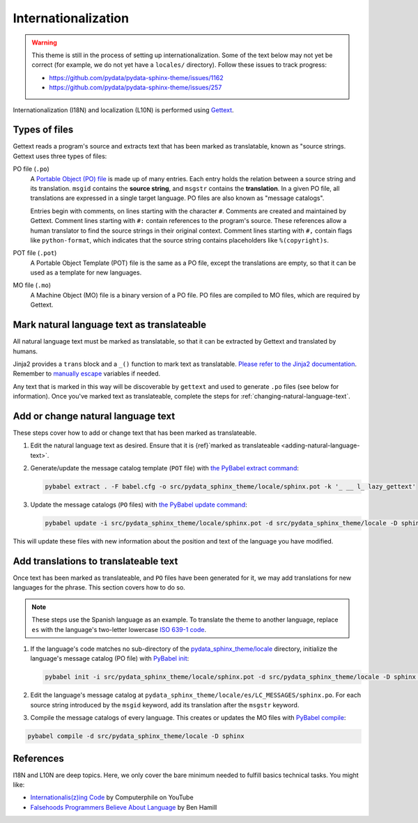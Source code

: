 Internationalization
====================

.. warning::

   This theme is still in the process of setting up internationalization.
   Some of the text below may not yet be correct (for example, we do not yet have a ``locales/`` directory).
   Follow these issues to track progress:

   - https://github.com/pydata/pydata-sphinx-theme/issues/1162
   - https://github.com/pydata/pydata-sphinx-theme/issues/257

Internationalization (I18N) and localization (L10N) is performed using `Gettext <https://docs.python.org/3/library/gettext.html>`__.

Types of files
--------------

Gettext reads a program's source and extracts text that has been marked as translatable, known as "source strings.
Gettext uses three types of files:

PO file (``.po``)
  A `Portable Object (PO) file <https://www.gnu.org/software/gettext/manual/gettext.html#PO-Files>`__ is made up of many entries.
  Each entry holds the relation between a source string and its translation.
  ``msgid`` contains the **source string**, and ``msgstr`` contains the **translation**.
  In a given PO file, all translations are expressed in a single target language.
  PO files are also known as "message catalogs".

  Entries begin with comments, on lines starting with the character ``#``.
  Comments are created and maintained by Gettext.
  Comment lines starting with ``#:`` contain references to the program's source.
  These references allow a human translator to find the source strings in their original context.
  Comment lines starting with ``#,`` contain flags like ``python-format``, which indicates that the source string contains placeholders like ``%(copyright)s``.
POT file (``.pot``)
  A Portable Object Template (POT) file is the same as a PO file, except the translations are empty, so that it can be used as a template for new languages.
MO file (``.mo``)
  A Machine Object (MO) file is a binary version of a PO file. PO files are compiled to MO files, which are required by Gettext.

.. _adding-natural-language-text:

Mark natural language text as translateable
-------------------------------------------

All natural language text must be marked as translatable, so that it can be extracted by Gettext and translated by humans.

Jinja2 provides a ``trans`` block and a ``_()`` function to mark text as translatable.
`Please refer to the Jinja2 documentation <https://jinja.palletsprojects.com/en/2.11.x/templates/#i18n>`__.
Remember to `manually escape <https://jinja.palletsprojects.com/en/2.11.x/templates/#working-with-manual-escaping>`__ variables if needed.

Any text that is marked in this way will be discoverable by ``gettext`` and used to generate ``.po`` files (see below for information).
Once you've marked text as translateable, complete the steps for :ref:`changing-natural-language-text`.

.. _changing-natural-language-text:

Add or change natural language text
-----------------------------------

These steps cover how to add or change text that has been marked as translateable.

#. Edit the natural language text as desired.
   Ensure that it is {ref}`marked as translateable <adding-natural-language-text>`.

#. Generate/update the message catalog template (``POT`` file) with `the PyBabel extract command <https://babel.pocoo.org/en/latest/cmdline.html#extract>`__:

   .. code-block:: bash

      pybabel extract . -F babel.cfg -o src/pydata_sphinx_theme/locale/sphinx.pot -k '_ __ l_ lazy_gettext'

#. Update the message catalogs (``PO`` files) with `the PyBabel update command <https://babel.pocoo.org/en/latest/cmdline.html#update>`__:

   .. code-block:: bash

      pybabel update -i src/pydata_sphinx_theme/locale/sphinx.pot -d src/pydata_sphinx_theme/locale -D sphinx

This will update these files with new information about the position and text of the language you have modified.

.. _translating-the-theme:

Add translations to translateable text
--------------------------------------

Once text has been marked as translateable, and ``PO`` files have been generated for it, we may add translations for new languages for the phrase.
This section covers how to do so.

.. note::

   These steps use the Spanish language as an example.
   To translate the theme to another language, replace ``es`` with the language's two-letter lowercase `ISO 639-1 code <https://en.wikipedia.org/wiki/List_of_ISO_639-1_codes>`__.

#. If the language's code matches no sub-directory of the `pydata_sphinx_theme/locale <https://github.com/pydata/pydata-sphinx-theme/tree/main/pydata_sphinx_theme/locale>`__ directory, initialize the language's message catalog (PO file) with `PyBabel init <https://babel.pocoo.org/en/latest/cmdline.html#init>`__:

   .. code-block:: bash

      pybabel init -i src/pydata_sphinx_theme/locale/sphinx.pot -d src/pydata_sphinx_theme/locale -D sphinx -l es

#. Edit the language's message catalog at ``pydata_sphinx_theme/locale/es/LC_MESSAGES/sphinx.po``. For each source string introduced by the ``msgid`` keyword, add its translation after the ``msgstr`` keyword.

#. Compile the message catalogs of every language. This creates or updates the MO files with `PyBabel compile <https://babel.pocoo.org/en/latest/cmdline.html#compile>`__:

.. code-block:: bash

   pybabel compile -d src/pydata_sphinx_theme/locale -D sphinx


References
----------

I18N and L10N are deep topics. Here, we only cover the bare minimum needed to fulfill basics technical tasks. You might like:

-  `Internationalis(z)ing Code <https://www.youtube.com/watch?v=0j74jcxSunY>`__ by Computerphile on YouTube
-  `Falsehoods Programmers Believe About Language <http://garbled.benhamill.com/2017/04/18/falsehoods-programmers-believe-about-language>`__ by Ben Hamill
